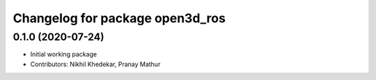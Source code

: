 ^^^^^^^^^^^^^^^^^^^^^^^^^^^^^^^^
Changelog for package open3d_ros
^^^^^^^^^^^^^^^^^^^^^^^^^^^^^^^^

0.1.0 (2020-07-24)
------------------
* Initial working package
* Contributors: Nikhil Khedekar, Pranay Mathur
